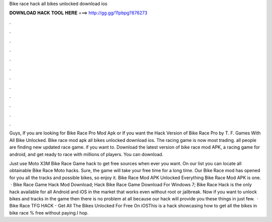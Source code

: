 Bike race hack all bikes unlocked download ios



𝐃𝐎𝐖𝐍𝐋𝐎𝐀𝐃 𝐇𝐀𝐂𝐊 𝐓𝐎𝐎𝐋 𝐇𝐄𝐑𝐄 ===> http://gg.gg/11pbpg?876273



.



.



.



.



.



.



.



.



.



.



.



.

Guys, If you are looking for Bike Race Pro Mod Apk or If you want the Hack Version of Bike Race Pro by T. F. Games With All Bike Unlocked. Bike race mod apk all bikes unlocked download ios. The racing game is now most trading. all people are finding new updated race game. if you want to. Download the latest version of bike race mod APK, a racing game for android, and get ready to race with millions of players. You can download.

Just use Moto X3M Bike Race Game hack to get free sources when ever you want. On our list you can locate all obtainable Bike Race Moto hacks. Sure, the game will take your free time for a long time. Our Bike Race mod has opened for you all the tracks and possible bikes, so enjoy it. Bike Race Mod APK Unlocked Everything Bike Race Mod APK is one.  · Bike Race Game Hack Mod Download; Hack Bike Race Game Download For Windows 7; Bike Race Hack is the only hack available for all Android and iOS in the market that works even without root or jailbreak. Now if you want to unlock bikes and tracks in the game then there is no problem at all because our hack will provide you these things in just few.  · Bike Race TFG HACK - Get All The Bikes Unlocked For Free On iOSThis is a hack showcasing how to get all the bikes in bike race % free without paying.I hop.
